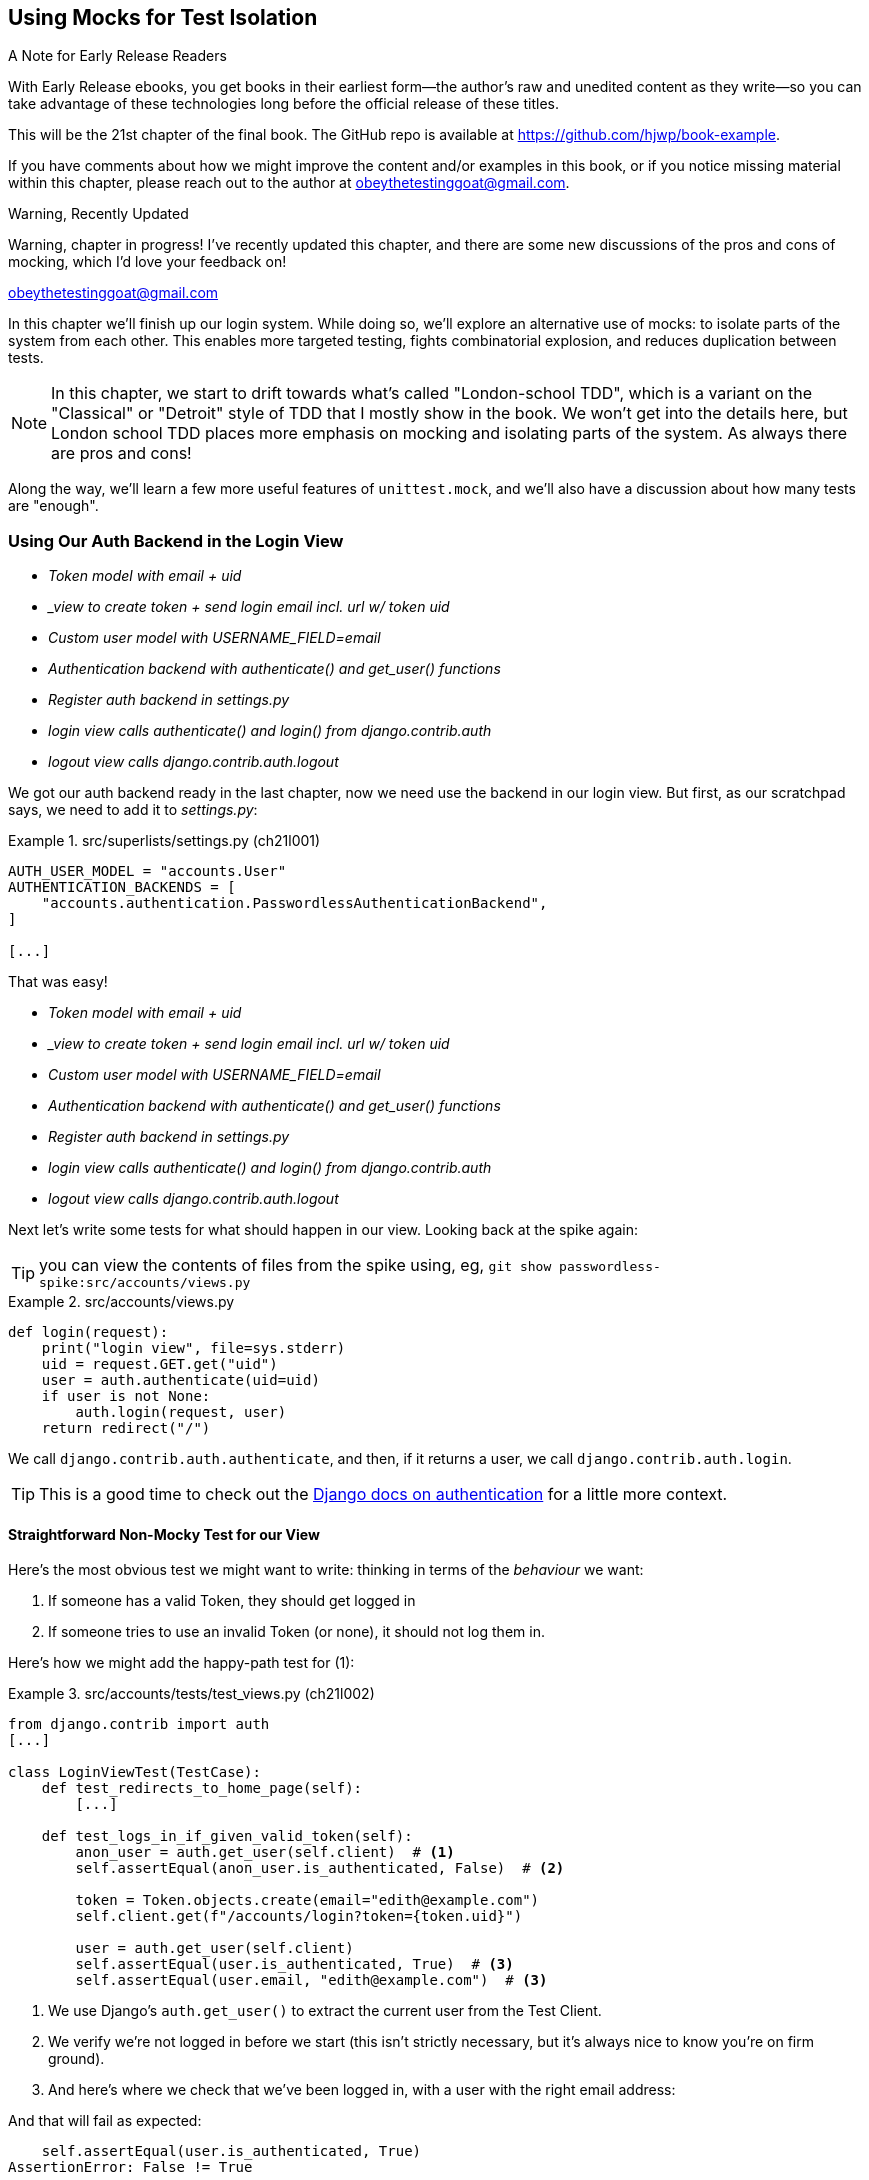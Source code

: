 [[chapter_21_mocking_2]]
== Using Mocks for Test Isolation

.A Note for Early Release Readers
****
With Early Release ebooks, you get books in their earliest form—the author's raw and unedited content as they write—so you can take advantage of these technologies long before the official release of these titles.

This will be the 21st chapter of the final book. The GitHub repo is available at https://github.com/hjwp/book-example.

If you have comments about how we might improve the content and/or examples in this book, or if you notice missing material within this chapter, please reach out to the author at obeythetestinggoat@gmail.com.
****

.Warning, Recently Updated
*******************************************************************************
Warning, chapter in progress!
I've recently updated this chapter, and there are some new discussions
of the pros and cons of mocking, which I'd love your feedback on!

obeythetestinggoat@gmail.com

*******************************************************************************

In this chapter we'll finish up our login system.
While doing so, we'll explore an alternative use of mocks:
to isolate parts of the system from each other. This
enables more targeted testing, fights combinatorial explosion,
and reduces duplication between tests.


NOTE: In this chapter, we start to drift towards what's called "London-school TDD",
    which is a variant on the "Classical" or "Detroit" style of TDD
    that I mostly show in the book.
    We won't get into the details here,
    but London school TDD places more emphasis on mocking and isolating parts of the system.
    As always there are pros and cons!
// TODO: link to blogpost version. Check out <<appendix_purist_unit_tests>> for a longer exploration of the London-style approach.


Along the way, we'll learn a few more useful features of `unittest.mock`,
and we'll also have a discussion about how many tests are "enough".



=== Using Our Auth Backend in the Login View

[role="scratchpad"]
*****
* _[strikethrough line-through]#Token model with email + uid#_
* _[strikethrough line-through]#_view to create token + send login email incl. url w/ token uid#_
* _[strikethrough line-through]#Custom user model with USERNAME_FIELD=email#_
* _[strikethrough line-through]#Authentication backend with authenticate() and get_user() functions#_
* _Register auth backend in settings.py_
* _login view calls authenticate() and login() from django.contrib.auth_
* _logout view calls django.contrib.auth.logout_
*****

We got our auth backend ready in the last chapter,
now we need use the backend in our login view.
But first, as our scratchpad says, we need to add it to _settings.py_:


[role="sourcecode"]
.src/superlists/settings.py (ch21l001)
====
[source,python]
----
AUTH_USER_MODEL = "accounts.User"
AUTHENTICATION_BACKENDS = [
    "accounts.authentication.PasswordlessAuthenticationBackend",
]

[...]
----
====

That was easy!

[role="scratchpad"]
*****
* _[strikethrough line-through]#Token model with email + uid#_
* _[strikethrough line-through]#_view to create token + send login email incl. url w/ token uid#_
* _[strikethrough line-through]#Custom user model with USERNAME_FIELD=email#_
* _[strikethrough line-through]#Authentication backend with authenticate() and get_user() functions#_
* _[strikethrough line-through]#Register auth backend in settings.py#_
* _login view calls authenticate() and login() from django.contrib.auth_
* _logout view calls django.contrib.auth.logout_
*****

Next let's write some tests for what should happen in our view.
Looking back at the spike again:

TIP: you can view the contents of files from the spike
    using, eg, `git show passwordless-spike:src/accounts/views.py`


[role="sourcecode skipme"]
.src/accounts/views.py
====
[source,python]
----
def login(request):
    print("login view", file=sys.stderr)
    uid = request.GET.get("uid")
    user = auth.authenticate(uid=uid)
    if user is not None:
        auth.login(request, user)
    return redirect("/")
----
====

We call `django.contrib.auth.authenticate`, and then,
if it returns a user, we call `django.contrib.auth.login`.

TIP: This is a good time to check out the
    https://docs.djangoproject.com/en/5.2/topics/auth/default/#how-to-log-a-user-in[Django docs on authentication]
    for a little more context.
    ((("Django framework", "documentation")))


==== Straightforward Non-Mocky Test for our View

Here's the most obvious test we might want to write:
thinking in terms of the _behaviour_ we want:

1. If someone has a valid Token, they should get logged in
2. If someone tries to use an invalid Token (or none), it should not log them in.


Here's how we might add the happy-path test for (1):

[role="sourcecode"]
.src/accounts/tests/test_views.py (ch21l002)
====
[source,python]
----
from django.contrib import auth
[...]

class LoginViewTest(TestCase):
    def test_redirects_to_home_page(self):
        [...]

    def test_logs_in_if_given_valid_token(self):
        anon_user = auth.get_user(self.client)  # <1>
        self.assertEqual(anon_user.is_authenticated, False)  # <2>

        token = Token.objects.create(email="edith@example.com")
        self.client.get(f"/accounts/login?token={token.uid}")

        user = auth.get_user(self.client)
        self.assertEqual(user.is_authenticated, True)  # <3>
        self.assertEqual(user.email, "edith@example.com")  # <3>
----
====

<1> We use Django's `auth.get_user()` to extract the current user from the Test Client.

<2> We verify we're not logged in before we start
    (this isn't strictly necessary, but it's always nice to know you're on firm ground).

<3> And here's where we check that we've been logged in,
    with a user with the right email address:


And that will fail as expected:

----
    self.assertEqual(user.is_authenticated, True)
AssertionError: False != True
----

We can get it to pass by "cheating", like this:


[role="sourcecode"]
.src/accounts/views.py (ch21l003)
====
[source,python]
----
from django.contrib import auth, messages
[...]
from accounts.models import Token, User


def send_login_email(request):
    [...]


def login(request):
    user = User.objects.create(email="edith@example.com")
    auth.login(request, user)
    return redirect("/")
----
====

...

----
OK
----

Which forces us to write another test:



[role="sourcecode"]
.src/accounts/tests/test_views.py (ch21l004)
====
[source,python]
----
def test_shows_login_error_if_token_invalid(self):
    response = self.client.get("/accounts/login?token=invalid-token", follow=True)
    user = auth.get_user(self.client)
    self.assertEqual(user.is_authenticated, False)
    message = list(response.context["messages"])[0]
    self.assertEqual(
        message.message,
        "Invalid login link, please request a new one",
    )
    self.assertEqual(message.tags, "error")
----
====

And now we get that passing using the most straightforward implementation...


[role="sourcecode"]
.src/accounts/views.py (ch21l005)
====
[source,python]
----
def login(request):
    if Token.objects.filter(uid=request.GET["token"]).exists():  # <1>
        user = User.objects.create(email="edith@example.com")  # <2> <3>
        auth.login(request, user)
    else:
        messages.error(request, "Invalid login link, please request a new one")  # <4>
    return redirect("/")
----
====

<1> Oh wait, we forgot about our authentication backend
    and just did the query directly from the Token model?
    Well that's arguably more straightforward,
    but how do we force ourselves to write the code the way we want it to,
    ie using the Django's auth API?

<2> Oh dear and the email address is still hardcoded.
    We might have to think about writing an extra test to force ourselves to fix that.


<3> Oh--also, we're hardcoding the creation of a user every time,
    but actually, we want to have the get-or-create logic
    that we implemented in our backend

<4> This bit is OK at least!

Is this starting to feel a bit familiar?
We've already written all the tests for the various permutations of our authentication logic,
and we're considering writing equivalent tests at the views layer.


=== Combinatorial Explosion

Let's recap the tests we might want to write at each layer in our application in table 21-1:
((("combinatorial explosion")))

.What We Want to Test in Each Layer
|=======
|Views Layer| Authentication Backend | Models Layer

a| * Valid Token means user is logged in
  * Invalid Token means user is not logged in

a| * Returns correct existing user for a valid token
  * Creates a new user for a new email address
  * Returns None for an invalid token

a| * Token associates email and uid
  * User can be retrieved from token UID
|=======

We already have 3 tests in the models layer, and 5 in the authentication layer.
We started off writing the tests in the views layer,
where, _conceptually_, we only really want two test cases,
and we're finding ourselves wondering if we need to write
a whole bunch of tests that essentially duplicate the authentication layer tests.

This is an example of the _combinatorial explosion_ problem.


==== The Car Factory Example

Imagine we're testing a car factory, where:

* First we choose the car type: normal, station-wagon, or convertible
* Then we choose the engine type: petrol, diesel, or electric
* And then we choose the colour: red, white, or hot pink.

How many tests do we need?  Well, the upper bound to test every possible combination
is 3 x 3 x 3 = 27 tests.  That's a lot!

[role="skipme"]
[source,python]
----
def build_car(car_type, engine_type, colour):
    engine = _create_engine(engine_type)
    naked_car = _assemble_car(engine, car_type)
    finished_car = _paint_car(naked_car, colour)
    return finished_car
----

How many tests do we _actually_ need to write?
Well, it depends on how we're testing, how the different parts of the factory are integrated,
and what we know about the system.

Do we need to test every single colour? Maybe!
Or, maybe, if we're happy that we can do 2 different colours, then we're happy we can do any number,
whether it's 2, 3, or hundreds.  Perhaps we need 2 tests, perhaps 3.

OK, but do we need to test that painting woks for all the different engine types?
Well, the painting process is probably independent of engine type:
if we can paint a diesel in red, we can paint it in pink or white too.

But, perhaps it _is_ affected by the car type:
painting a convertible with a fabric roof
might be a very different technological process to painting a hard-bodied car.

So we'd probably want to test that painting _in general_ works for each car type (3 tests)
but we don't need to test that painting works for every engine type.

What we're analysing here is the level of "coupling" between the different parts of the system.
Painting is tightly coupled to car type, but not to engine type.
Painting "needs to know" about car types, but it does not "need to know" about engine types.


TIP: The more tightly coupled two parts of the system are,
    the more tests you'll need to write to cover all the combinations of their behaviour.

Another way of thinking about it is, what level are we writing tests at?
You can choose to write low-level tests that cover only one part of the assembly process,
or higher-level ones that test several steps together, or perhaps all of them end-to-end.
See <<car-factory-illustration>>.

[[car-factory-illustration]]
.Analysing how many tests are needed at different levels
image::images/car-factory-illustration.png["An illustration of the car factory, with boxes for each step in the process (build engine, assemble, paint), and descriptions of testing each step separately vs testing them in combination."]
// CSANAD: just a tiny thing: in the diagram, below the "Paint" box, there is
// an apostrophe missing in "engine type doesn't matter".

// SEBASTIAN: How about splitting this big image into several smaller ones? At the first encounter, I skipped it only to discover I need to jump up and down to have visualizations of paragraphs below.
//      Not a showstopper, tho.

Analysing things in these terms,
we think about the inputs and outputs that apply to each type of test,
as well as which attributes of the inputs matter, and which don't.

Testing the first stage of the process, building the engine,
is straightforward.  The "engine type" input has three possible values
as inputs, so we need three tests of the output, which is the engine.
If we're testing at the end-to-end level, no matter how many tests we have in total,
we know we'll need at least 3 of to be the tests
that check we can produce a car with a working engine of each type.

Testing the painting needs a bit more thought.
If we test at the low level, the inputs are a naked car, and a paint colour.
There are theoretically 9 types of naked car, do we need to test all of them?
No, the engine type doesn't matter; we only need to test 1 of each body type.
Does that mean 3 x 3 = 9 tests?  No.  The colour and body type are independent.
We can just test that all 3 colours work, and that all three body types work,
so that's 6 tests.

What about at the end-to-end level?
It depends if we're being rigorous about "black box" testing,
where we're not supposed to know anything about how the production process works.
In that case maybe we do need 27 tests.
But if we allow that we know about the internals,
then we can apply similar reasoning to what we used at the lower level.
However many tests we end up with,
we need 3 of them to be checking on each colour,
and 3 that check that each body type can be painted.

Let's see if we can apply this sort of analysis to our authentication system.


=== Using Mocks to Test Parts of Our System in Isolation

To recap, so far we have some minimal tests at the models layer,
and we have comprehensive tests of our authentication backend,
and we're now wondering how many tests we need at the views layer.


Here's the current state of our view:

[role="sourcecode currentcontents"]
.src/accounts/views.py
====
[source,python]
----
def login(request):
    if Token.objects.filter(uid=request.GET["token"]).exists():
        user = User.objects.create(email="edith@example.com")
        auth.login(request, user)
    else:
        messages.error(request, "Invalid login link, please request a new one")
    return redirect("/")
----
====

We know we want to transform it to something like this:


[role="sourcecode skipme"]
.src/accounts/views.py
====
[source,python]
----
def login(request):
    if user := auth.authenticate(uid=request.GET.get("token"))  # <1>
        auth.login(request, user)  # <2>
    else:
        messages.error(request, "Invalid login link, please request a new one")  # <3>

    return redirect("/")
----
====

<1> We want to refactor our logic to use the `authenticate()` function
    from our backend.  Really place for a walrus (`:=`) too!.
<2> We have the "happy path" branch where the user gets logged in.
<3> We have the "unhappy" path where the user gets an error message instead.

But currently our tests are letting us "get away" with
the wrong implementation.

Here are three possible options for getting ourselves to the right state:

1. Add more tests for all possible combinations at the views level
  (token exists but no user, token exists for existing user, invalid token,
  etc) until we end up duplicating all the logic in the auth backend in our view,
  and then feel justified in refactoring across to just calling the auth backend.

2. Stick with our current two tests, and decide it's OK to refactor already.

3. Test the view in isolation, using mocks to verify that we call the auth backend.


Each option has pros and cons!  If I was going for option (1),
essentially going all in on test coverage at the views layer,
I'd probably think about deleting all the tests at the auth layer afterwards.

If you were to ask me what my personal preference or instinctive choice would be,
I'd say at this point it might be to go with (2),
and say with one happy path and one unhappy path test,
we're OK to refactor and switch across already.

But since this chapter is about mocks, let's investigate option (3) instead.
Besides, it'll be an excuse to do fun things with them,
like playing with `.return_value`.

((("mocks", "reducing duplication with", id="Mreduce19")))
((("duplication, eliminating", id="dupel19")))
So far we've used mocks to test external dependencies,
like Django's mail-sending function.
The main reason to use a mock we've discussed thus far is to isolate ourselves from external side effects,
in this case, to avoid sending out actual emails during our tests.

In this section we'll look at a different possible use case for mocks,
which is testing parts of our _own_ code in isolation from each other,
as a way of reducing duplication and avoiding combinatorial explosion in our tests.


==== Mocks Can Also Let You Test the Implementation, When It Matters


On top of that, the fact that we're using the Django `auth.authenticate` function
rather than calling our own code directly is relevant.
Django has already introduced an abstraction,
to decouple the specifics of authentication backends
from the views that use them.
This makes it easier for us to add further backends in future.

So in this case
(in contrast to the example in  <<mocks-tightly-coupled-sidebar>>)
the implementation _does_ matter,
because we've decided to use a particular, specific interface to implement our authentication system,
which is something we might want to document and verify in our tests,
and mocks are one way to enable that.

// SEBASTIAN: I am missing one crucial sentence here - that this Django-provided abstraction IS STABLE, so it's safe to mock it.
//      This is part of a public Django API, meaning it's not going anywhere soon or without breaking backwards-compatibility. That would of course be not welcomed by Django users :)


=== Starting Again, Test-Driving our Implementation With Mocks

Let's see how things would look if we had decided to test-drive our implementation with mocks in the first place.
We'll start by reverting all the authentication stuff,
both from our test and from our view.

Let's disable the test first (we can re-enable them later to sense-check things):
// CSANAD: I would add this disables the test because now its name does not
// start with the word "test".

[role="sourcecode small-code"]
.src/accounts/tests/test_views.py (ch21l006)
====
[source,python]
----
class LoginViewTest(TestCase):
    def test_redirects_to_home_page(self):  <1>
        [...]
    def DONT_test_logs_in_if_given_valid_token(self):  <2>
        [...]
    def DONT_test_shows_login_error_if_token_invalid(self):  <2>
        [...]
----
====

<1> We can leave the test for the redirect, since that doesn't involve the auth framework.
<2> We change the test name so they no longer start with `test_`,
    using a highly noticeable set of capital letters
    so we don't forget to come back and re-enable them later.
    I call this "dontifying" tests :)  


Now let's revert the view, and replace our hacky code with some TODOs:

[role="sourcecode"]
.src/accounts/views.py (ch21l007)
====
[source,python]
----
# from django.contrib import auth, messages  # <1>
from django.contrib import messages
[...]


def login(request):
    # TODO: call authenticate(),  # <2>
    # then auth.login() with the user if we get one,
    # or messages.error() if we get None.
    return redirect("/")
----
====

<1> In order to demonstrate a common error message shortly,
    I'm also reverting our import of the `contrib.auth` module.

<2> And here's where we delete our first implementation
    and replace it with some TODOs.


Let's check all our tests pass:


[subs="specialcharacters,macros"]
----
$ pass:quotes[*python src/manage.py test accounts*]
[...]
Ran 15 tests in 0.021s

OK
----


Now let's start again with mock-based tests.
First we can write a test that checks we call `authenticate()` correctly:

[role="sourcecode small-code"]
.src/accounts/tests/test_views.py (ch21l008)
====
[source,python]
----
class LoginViewTest(TestCase):
    [...]

    @mock.patch("accounts.views.auth")  # <1>
    def test_calls_authenticate_with_uid_from_get_request(self, mock_auth):  # <2>
        self.client.get("/accounts/login?token=abcd123")
        self.assertEqual(
            mock_auth.authenticate.call_args,  # <3>
            mock.call(uid="abcd123"),  # <4>
        )
----
====

<1> We expect to be using the `django.contrib.auth` module in _views.py_,
    and we mock it out here.  Note that this time, we're not mocking out
    a function, we're mocking out a whole module, and thus implicitly
    mocking out all the functions (and any other objects) that module contains.

<2> As usual, the mocked object is injected into our test method.

<3> This time, we've mocked out a module rather than a function.
    So we examine the `call_args` not of the `mock_auth` module,
    but of the `mock_auth.authenticate` function.
    Because all the attributes of a mock are more mocks, that's a mock too.
    You can start to see why `Mock` objects are so convenient,
    compared to trying to build your own.

<4> Now, instead of "unpacking" the call args, we use the `call` function
    for a neater way of saying what it should have been called with--that is,
    the token from the GET request.
    (See <<mock-call-args-sidebar>>.)


[role="less_space pagebreak-before"]
[[mock-call-args-sidebar]]
.On Mock `call_args`
*******************************************************************************

((("call_args property")))
The `.call_args` property on a mock represents the positional and keyword arguments
that the mock was called with.
It's a special "call" object type,
which is essentially a tuple of `(positional_args, keyword_args)`.
`positional_args` is itself a tuple,
consisting of the set of positional arguments.
`keyword_args` is a dictionary.

[role="small-code skipme"]
[source,python]
----
>>> from unittest.mock import Mock, call
>>> m = Mock()
>>> m(42, 43, 'positional arg 3', key='val', thing=666)
<Mock name='mock()' id='139909729163528'>

>>> m.call_args
call(42, 43, 'positional arg 3', key='val', thing=666)

>>> m.call_args == ((42, 43, 'positional arg 3'), {'key': 'val', 'thing': 666})
True
>>> m.call_args == call(42, 43, 'positional arg 3', key='val', thing=666)
True
----

So in our test,  we could have done this instead:

[role="sourcecode skipme"]
.src/accounts/tests/test_views.py
====
[source,python]
----
    self.assertEqual(
        mock_auth.authenticate.call_args,
        ((,), {'uid': 'abcd123'})
    )
    # or this
    args, kwargs = mock_auth.authenticate.call_args
    self.assertEqual(args, (,))
    self.assertEqual(kwargs, {'uid': 'abcd123'})
----
====

But you can see how using the `call` helper is nicer.

See also <<avoid-assert-called-with-sidebar>>,
for some discussion of `call_args` vs the magic `assert_called_with` methods

*******************************************************************************


What happens when we run the test?   The first error is this:

[subs="specialcharacters,macros"]
----
$ pass:quotes[*python src/manage.py test accounts*]
[...]
AttributeError: <module 'accounts.views' from
'...goat-book/src/accounts/views.py'> does not have the attribute 'auth'
----

TIP: `module foo does not have the attribute bar`
    is a common first failure in a test that uses mocks.
    It's telling you that you're trying to mock out something
    that doesn't yet exist (or isn't yet imported)
    in the target module.


Once we re-import `django.contrib.auth`, the error changes:


[role="sourcecode"]
.src/accounts/views.py (ch21l009)
====
[source,python]
----
from django.contrib import auth, messages
[...]
----
====

Now we get:


[subs="specialcharacters,macros"]
----
FAIL: test_calls_authenticate_with_uid_from_get_request [...]
[...]
AssertionError: None != call(uid='abcd123')
----

It's telling us that the view doesn't call the `auth.authenticate` function at all.
Let's fix that, but get it deliberately wrong, just to see:


[role="sourcecode"]
.src/accounts/views.py (ch21l010)
====
[source,python]
----
def login(request):
    # TODO: call authenticate(),
    auth.authenticate("bang!")
    # then auth.login() with the user if we get one,
    # or messages.error() if we get None.
    return redirect("/")
----
====


Bang indeed!

[subs="specialcharacters,macros"]
----
$ pass:quotes[*python src/manage.py test accounts*]
[...]
AssertionError: call('bang!') != call(uid='abcd123')
[...]
FAILED (failures=1)
----

Let's give `authenticate` the arguments it expects then:


[role="sourcecode"]
.src/accounts/views.py (ch21l011)
====
[source,python]
----
def login(request):
    # TODO: call authenticate(),
    auth.authenticate(uid=request.GET["token"])
    # then auth.login() with the user if we get one,
    # or messages.error() if we get None.
    return redirect("/")
----
====

That gets us to passing tests:


[subs="specialcharacters,macros"]
----
$ pass:quotes[*python src/manage.py test accounts*]
Ran 16 tests in 0.023s

OK
----

==== Using mock.return_value

((("mocks", "mock.return_value")))
Next we want to check that if the authenticate function returns a user,
we pass that into `auth.login`.  Let's see how that test looks:


[role="sourcecode"]
.src/accounts/tests/test_views.py (ch21l012)
====
[source,python]
----
@mock.patch("accounts.views.auth")  # <1>
def test_calls_auth_login_with_user_if_there_is_one(self, mock_auth):
    response = self.client.get("/accounts/login?token=abcd123")
    self.assertEqual(
        mock_auth.login.call_args,  # <2>
        mock.call(
            response.wsgi_request,  # <3>
            mock_auth.authenticate.return_value,  # <4>
        ),
    )
----
====

<1> We mock the `contrib.auth` module again.

<2> This time we examine the call args for the `auth.login` function.

<3> We check that it's called with the request object that the view sees...

<4> ...and we check that the second argument was
    "whatever the `authenticate()` function returned".
    Because `authenticate()` is also mocked out,
    we can use its special `.return_value` attribute.
    we know that, in real life, that will be a User object.
    But in this test, it's all mocks.
    Can you see what I mean about mocky tests being hard to understand sometimes?

When you call a mock, you get another mock.
But you can also get a copy of that returned mock from the original mock that you called.
Boy, it sure is hard to explain this stuff without saying "mock" a lot!
Another little console illustration might help here:

[role="skipme"]
[source,python]
----
>>> m = Mock()
>>> thing = m()
>>> thing
<Mock name='mock()' id='140652722034952'>
>>> m.return_value
<Mock name='mock()' id='140652722034952'>
>>> thing == m.return_value
True
----


[[avoid-assert-called-with-sidebar]]
.Avoid Mock's Magic assert_called... Methods?
*******************************************************************************

If you've used `unittest.mock` before, you may have come across its special
`assert_called...`
https://docs.python.org/3/library/unittest.mock.html#unittest.mock.Mock.assert_called[methods],
and you may be wondering why I didn't use them.

For example, instead of doing:

[role="skipme"]
[source,python]
----
self.assertEqual(a_mock.call_args, call(foo, bar))
----

You can just do:

[role="skipme"]
[source,python]
----
a_mock.assert_called_with(foo, bar)
----

And the _mock_ library will raise an `AssertionError` for you if there is a
mismatch.

Why not use that?  For me, the problem with these magic methods is that
it's too easy to make a silly typo and end up with a test that always passes:

// SEBASTIAN: actually, this may no longer be valid.
// Since Python 3.5 there is a kwarg to Mock `unsafe` and by default it is true, which makes it fail when we make a typo in the called method.
// also using type hints reduces a chance of making a typo, if only in the test we know the object is Mock.

[role="skipme"]
[source,python]
----
a_mock.asssert_called_with(foo, bar)  # will always pass
----

Unless you get the magic method name exactly right,
then you will just get a "normal" mock method,
which just silently return another mock,
and you may not realise that you've written a test that tests nothing at all.

That's why I prefer to always have an explicit `unittest` method in there.

*******************************************************************************


In any case, what do we get from running the test?

[subs="specialcharacters,macros"]
----
$ pass:quotes[*python src/manage.py test accounts*]
[...]
AssertionError: None != call(<WSGIRequest: GET '/accounts/login?t[...]
----

Sure enough, it's telling us that we're not calling `auth.login()` at all yet.
Let's try doing that.  Deliberately wrong as usual first!


[role="sourcecode"]
.src/accounts/views.py (ch21l013)
====
[source,python]
----
def login(request):
    # TODO: call authenticate(),
    auth.authenticate(uid=request.GET["token"])
    # then auth.login() with the user if we get one,
    auth.login("ack!")
    # or messages.error() if we get None.
    return redirect("/")
----
====

Ack indeed!

[subs="specialcharacters,macros"]
----
$ pass:quotes[*python src/manage.py test accounts*]
[...]

ERROR: test_redirects_to_home_page
[...]
TypeError: login() missing 1 required positional argument: 'user'

FAIL: test_calls_auth_login_with_user_if_there_is_one [...]
[...]
AssertionError: call('ack!') != call(<WSGIRequest: GET
'/accounts/login?token=[...]
[...]

Ran 17 tests in 0.026s

FAILED (failures=1, errors=1)
----

That's one expected failure from our mocky test,
and one (more) unexpected one from the nonmocky one.

Let's see if we can fix them:

[role="sourcecode"]
.src/accounts/views.py (ch21l014)
====
[source,python]
----
def login(request):
    # TODO: call authenticate(),
    user = auth.authenticate(uid=request.GET["token"])
    # then auth.login() with the user if we get one,
    auth.login(request, user)
    # or messages.error() if we get None.
    return redirect("/")
----
====


Well, that does fix our mocky test, but not the other one;
it now has a slightly different complaint:

[subs="specialcharacters,macros"]
----
ERROR: test_redirects_to_home_page
(accounts.tests.test_views.LoginViewTest.test_redirects_to_home_page)
[...]
  File "...goat-book/src/accounts/views.py", line 33, in login
    auth.login(request, user)
[...]
AttributeError: 'AnonymousUser' object has no attribute '_meta'
----

It's because we're still calling `auth.login` indiscriminately on any kind of user,
and that's causing problems back in our original test for the redirect,
which _isn't_ currently mocking out `auth.login`.



We can get back to passing like this:


[role="sourcecode"]
.src/accounts/views.py (ch21l015)
====
[source,python]
----
def login(request):
    # TODO: call authenticate(),
    if user := auth.authenticate(uid=request.GET["token"]):
        # then auth.login() with the user if we get one,
        auth.login(request, user)
----
====


This gets our unit test passing:

[subs="specialcharacters,quotes"]
----
$ *python src/manage.py test accounts*
[...]

OK
----


==== Using .return_value during test setup

I'm a little nervous that we've introduced an `if` without an _explicit_ test for it.
Testing the unhappy path will reassure me.
We can use our existing test for the error case to crib from.

We want to be able to set up our mocks to say:
`auth.authenticate()` should return `None`.
We can do that by _setting_ the `.return_value` on the mock:


[role="sourcecode"]
.src/accounts/tests/test_views.py (ch21l016)
====
[source,python]
----
    @mock.patch("accounts.views.auth")
    def test_adds_error_message_if_auth_user_is_None(self, mock_auth):
        mock_auth.authenticate.return_value = None  # <1>

        response = self.client.get("/accounts/login?token=abcd123", follow=True)

        message = list(response.context["messages"])[0]
        self.assertEqual(  # <2>
            message.message,
            "Invalid login link, please request a new one",
        )
        self.assertEqual(message.tags, "error")
----
====

<1> We use `.return_value` on our mock once again,
    but this time, we _assign_ to it, before it's used,
    (in the setup part of the test, aka the "arrange" or "given" phase).
    rather than reading from it (in the assert/when part)
    as we did earlier.

<2> Our asserts are copied across from
    `DONT_test_shows_login_error_if_token_invalid()`


That gives us this somewhat cryptic, but expected failure:

----
ERROR: test_adds_error_message_if_auth_user_is_None [...]
[...]
    message = list(response.context["messages"])[0]
              ~~~~~~~~~~~~~~~~~~~~~~~~~~~~~~~~~~^^^
IndexError: list index out of range
----

Essentially that's saying there _are_ no messages in our response.


We can get it passing like this, starting with a deliberate mistake as always:

[role="sourcecode"]
.src/accounts/views.py (ch21l017)
====
[source,python]
----
def login(request):
    # TODO: call authenticate(),
    if user := auth.authenticate(uid=request.GET["token"]):
        # then auth.login() with the user if we get one,
        auth.login(request, user)
    else:
        # or messages.error() if we get None.
        messages.error(request, "boo")
    return redirect("/")
----
====

Which gives us

----
AssertionError: 'boo' != 'Invalid login link, please request a new one'
----

And so:


[role="sourcecode"]
.src/accounts/views.py (ch21l018)
====
[source,python]
----
def login(request):
    # TODO: call authenticate(),
    if user := auth.authenticate(uid=request.GET["token"]):
        # then auth.login() with the user if we get one,
        auth.login(request, user)
    else:
        # or messages.error() if we get None.
        messages.error(request, "Invalid login link, please request a new one")
    return redirect("/")
----
====

Now our tests pass:

[subs="specialcharacters,quotes"]
----
$ *python src/manage.py test accounts*
[...]

Ran 18 tests in 0.025s

OK
----


And we can do a final refactor to remove those comments:



[role="sourcecode"]
.src/accounts/views.py (ch21l019)
====
[source,python]
----
from accounts.models import Token  # <1>
[...]


def login(request):  # <2>
    if user := auth.authenticate(uid=request.GET["token"]):
        auth.login(request, user)
    else:
        messages.error(request, "Invalid login link, please request a new one")
    return redirect("/")
----
====

<1> We no longer need to explicitly import the User model
<2> And our view is down to just 5 lines.

Lovely!  What's next?
((("", startref="Mreduce19")))((("", startref="dupel19")))


==== UnDONTifying

Remember we still have the DONTified, nonmocky tests?
Let's re-enable now to sense-check that our mocky tests have driven
us to the right place:


[role="sourcecode"]
.src/accounts/tests/test_views.py (ch21l020)
====
[source,diff]
----
@@ -63,7 +63,7 @@ class LoginViewTest(TestCase):
         response = self.client.get("/accounts/login?token=abcd123")
         self.assertRedirects(response, "/")

-    def DONT_test_logs_in_if_given_valid_token(self):
+    def test_logs_in_if_given_valid_token(self):
         anon_user = auth.get_user(self.client)
         self.assertEqual(anon_user.is_authenticated, False)

@@ -74,7 +74,7 @@ class LoginViewTest(TestCase):
         self.assertEqual(user.is_authenticated, True)
         self.assertEqual(user.email, "edith@example.com")

-    def DONT_test_shows_login_error_if_token_invalid(self):
+    def test_shows_login_error_if_token_invalid(self):
         response = self.client.get("/accounts/login?token=invalid-token", follow=True)
----
====


Sure enough they both pass:


[subs="specialcharacters,quotes"]
----
$ *python src/manage.py test accounts*
[...]
Ran 20 tests in 0.025s

OK
----


=== Deciding Which Tests To Keep


We now definitely have duplicate tests:


[role="sourcecode skipme"]
.src/accounts/tests/test_views.py
====
[source,python]
----
class LoginViewTest(TestCase):
    def test_redirects_to_home_page(self):
        [...]

    def test_logs_in_if_given_valid_token(self):
        [...]

    def test_shows_login_error_if_token_invalid(self):
        [...]

    @mock.patch("accounts.views.auth")
    def test_calls_authenticate_with_uid_from_get_request(self, mock_auth):
        [...]

    @mock.patch("accounts.views.auth")
    def test_calls_auth_login_with_user_if_there_is_one(self, mock_auth):
        [...]

    @mock.patch("accounts.views.auth")
    def test_adds_error_message_if_auth_user_is_None(self, mock_auth):
        [...]
----
====

The redirect test could stay the same whether we're using mocks or not.
We then have two non-mocky tests for the happy and unhappy paths,
and three mocky tests:

* One checks that we are integrated with our auth backend correctly
* One checks that we call the built-in `auth.login` function correctly,
  which tests the happy path.
* And one that checks we set an error message in the unhappy path.

I think there are lots of ways to justify different choices here,
but my instinct tends to be to avoid using mocks if you can.
So, I propose we delete the two mocky tests for the happy and unhappy paths,
since they are reasonably covered by the non-mocky ones,
but I think we can justify keeping the first mocky test,
because it adds value by checking that we're doing our authentication
the "right" way, ie by calling into Django's `auth.authenticate()` function
(instead of, eg, instantiating and calling our auth backend ourselves,
or even just implementing authentication inline in the view).

// DAVID: Another approach for all this would be to swap in stub authentication
// backends using Django's override_settings helper. Might be worth mentioning.

TIP: "Test behaviour, not implementation" is a GREAT rule of thumb for tests.
    But sometimes, the fact that you're using one implementation rather than another
    really is important.  In these cases, a mocky test can be useful.


So let's delete our last two mocky tests.
I'm also going to rename the remaining one to make our intention clear,
we want to check we are using the Django auth library:


[role="sourcecode"]
.src/accounts/tests/test_views.py (ch21l021)
====
[source,python]
----
    @mock.patch("accounts.views.auth")
    def test_calls_django_auth_authenticate(self, mock_auth):
        [...]
----
====
// CSANAD: I think the `diff` style snippets are better for renaming things.

And we're down to 17 tests:

[subs="specialcharacters,quotes"]
----
$ *python src/manage.py test accounts*
[...]
Ran 18 tests in 0.015s

OK
----


=== The Moment of Truth:  Will the FT Pass?

((("mocks", "functional test for")))
((("functional tests (FTs)", "for mocks", secondary-sortas="mocks")))
We're just about ready to try our functional test!

Let's just make sure our base template shows a different nav bar for logged-in
and non–logged-in users (which our FT relies on):

// DAVID: I originally misunderstood that this code snippet was meant to be
// copy-pasted in. Suggest being more explicit.

[role="sourcecode small-code"]
.src/lists/templates/base.html (ch21l022)
====
[source,html]
----
<nav class="navbar">
  <div class="container-fluid">
    <a class="navbar-brand" href="/">Superlists</a>
    {% if user.email %}
      <span class="navbar-text">Logged in as {{ user.email }}</span>
      <form method="POST" action="TODO">
        {% csrf_token %}
        <button id="id_logout" class="btn btn-outline-secondary" type="submit">Log out</button>
      </form>
    {% else %}
      <form method="POST" action="{% url 'send_login_email' %}">
        <div class="input-group">
          <label class="navbar-text me-2" for="id_email_input">
            Enter your email to log in
          </label>
          <input
            id="id_email_input"
            name="email"
            class="form-control"
            placeholder="your@email.com"
          />
          {% csrf_token %}
        </div>
      </form>
    {% endif %}
  </div>
</nav>
----
====


OK there's a TODO in there about the log out button,
we'll get to that, but how does our FT look now?


[subs="specialcharacters,macros"]
----
$ pass:quotes[*python src/manage.py test functional_tests.test_login*]
[...]
.
 ---------------------------------------------------------------------
Ran 1 test in 3.282s

OK
----



=== It Works in Theory!  Does It Work in Practice?


((("mocks", "practical application of")))
Wow! Can you believe it?  I scarcely can!
Time for a manual look around with `runserver`:


[role="skipme"]
[subs="specialcharacters,macros"]
----
$ pass:quotes[*python src/manage.py runserver*]
[...]
Internal Server Error: /accounts/send_login_email
Traceback (most recent call last):
  File "...goat-book/accounts/views.py", line 20, in send_login_email

ConnectionRefusedError: [Errno 111] Connection refused
----
// CSANAD: I have an unapplied migration for `accounts`. The last time we ran
// `migrate` was in the 19th chapter, on the passwordless-spike branch.
// Maybe we should add to the very end of the 19th chapter that once the reader
// has the Token model with the passing tests, they should run `migrate`? And a
// commit. A migration did not run flawlessly at this point, due to the table
// `accounts_token` already exists. I'm not sure if this error would have shown
// up at the end of the 19th chapter. TODO check.
// Also, although the error does say the error occurs on `/accounts/send_login_email`
// maybe it would seem for some readers as if we are expecting this error right
// after starting the server.


==== Using Our New Environment Variable, and Saving It to .env

You'll probably get an error, like I did, when you try to run things manually.
It's because of two things:

* Firstly, we need to re-add the email configuration to _settings.py_.

// DAVID: Shouldn't we write a failing test first? If not, why not?

[role="sourcecode"]
.src/superlists/settings.py (ch21l023)
====
[source,python]
----
EMAIL_HOST = "smtp.gmail.com"
EMAIL_HOST_USER = "obeythetestinggoat@gmail.com"
EMAIL_HOST_PASSWORD = os.environ.get("EMAIL_PASSWORD")
EMAIL_PORT = 587
EMAIL_USE_TLS = True
----
====

* Secondly, we (probably) need to re-set the `EMAIL_PASSWORD` in our shell.

[subs="specialcharacters,quotes"]
----
$ *export EMAIL_PASSWORD="yoursekritpasswordhere"*
----

.Using a Local .env File for Development
*******************************************************************************

Until now we've not needed to "save" any of our local environment variables,
because the command-line ones are easy to remember and type,
and we've made sure all the other ones that affect config settings have sensible defaults for dev.
But there's just no way to get a working login system without this one!

Rather than having to go look up this password every time you start a new shell,
it's quite common to save these sorts of settings into a local file
in your project folder named `.env`.
It's a convention which makes it a hidden file, on Unix-like systems at least:

[role="skipme"]
[subs="specialcharacters,quotes"]
----
$ *echo .env >> .gitignore*  # we don't want to commit our secrets into git!
$ *echo 'EMAIL_PASSWORD="yoursekritpasswordhere"' >> .env*
$ *set -a; source .env; set +a;*
----

It does mean you have to remember to do that weird `set -a; source...` dance,
every time you start working on the project,
as well as remembering to activate your virtualenv.

If you search or ask around, you'll find there are some tools and shell plugins
that load virtualenvs and _.env_ files automatically,
and/or django plugins that do this stuff too.

* Django-specific:
  https://django-environ.readthedocs.io/en/latest/[django-environ] or
  https://github.com/jpadilla/django-dotenv[django-dotenv]
* More general Python project management https://docs.pipenv.org/[Pipenv]
* Or even https://stackoverflow.com/questions/19331497/set-environment-variables-from-file/34093548#34093548[roll your own]

*******************************************************************************

And now...


[role="skipme"]
[subs="specialcharacters,quotes"]
----
$ *python src/manage.py runserver*
----

...you should see something like <<despiked-success-message>>.

//TODO: update screenshot

[[despiked-success-message]]
.Check your email....
image::images/twp2_1901.png["de-spiked site with success message"]

Woohoo!

I've been waiting to do a commit up until this moment, just to make sure
everything works.  At this point, you could make a series of separate
commits--one for the login view, one for the auth backend, one for
the user model, one for wiring up the template.  Or you could decide that,
since they're all interrelated, and none will work without the others,
you may as well just have one big commit:

[subs="specialcharacters,quotes"]
----
$ *git status*
$ *git add .*
$ *git diff --staged*
$ *git commit -m "Custom passwordless auth backend + custom user model"*
----


[role="scratchpad"]
*****
* _[strikethrough line-through]#Token model with email + uid#_
* _[strikethrough line-through]#_view to create token + send login email incl. url w/ token uid#_
* _[strikethrough line-through]#Custom user model with USERNAME_FIELD=email#_
* _[strikethrough line-through]#Authentication backend with authenticate() and get_user() functions#_
* _[strikethrough line-through]#Register auth backend in settings.py#_
* _[strikethrough line-through]#login view calls authenticate() and login() from django.contrib.auth#_
* _logout view calls django.contrib.auth.logout_
*****


=== Finishing Off Our FT, Testing Logout


((("mocks", "logout link")))
The last thing we need to do before we call it a day is to test the logout button.
We extend the FT with a couple more steps:

// CSANAD: since we are adding `logout` functionality to the FT, we should re-
// name it to `functional_tests/test_authentication.py` or something similar.
[role="sourcecode"]
.src/functional_tests/test_login.py (ch21l024)
====
[source,python]
----
        [...]
        # she is logged in!
        self.wait_for(
            lambda: self.browser.find_element(By.CSS_SELECTOR, "#id_logout"),
        )
        navbar = self.browser.find_element(By.CSS_SELECTOR, ".navbar")
        self.assertIn(TEST_EMAIL, navbar.text)

        # Now she logs out
        self.browser.find_element(By.CSS_SELECTOR, "#id_logout").click()

        # She is logged out
        self.wait_for(
            lambda: self.browser.find_element(By.CSS_SELECTOR, "input[name=email]")
        )
        navbar = self.browser.find_element(By.CSS_SELECTOR, ".navbar")
        self.assertNotIn(TEST_EMAIL, navbar.text)
----
====

With that, we can see that the test is failing because the logout button
doesn't have a valid URL to submit to:

[subs=""]
----
$ <strong>python src/manage.py test functional_tests.test_login</strong>
[...]
selenium.common.exceptions.NoSuchElementException: Message: Unable to locate
element: input[name=email]; [...]
----


So let's tell the base template that we want a new url named "logout":

[role="sourcecode small-code"]
.src/lists/templates/base.html (ch21l025)
====
[source,html]
----
          {% if user.email %}
            <span class="navbar-text">Logged in as {{ user.email }}</span>
            <form method="POST" action="{% url 'logout' %}">
              {% csrf_token %}
              <button id="id_logout" class="btn btn-outline-secondary" type="submit">Log out</button>
            </form>
          {% else %}
----
====

If you try the FTs at this point,
you'll see an error saying that URL doesn't exist yet:

[subs="specialcharacters,macros"]
----
$ pass:quotes[*python src/manage.py test functional_tests.test_login*]
Internal Server Error: /
[...]
django.urls.exceptions.NoReverseMatch: Reverse for 'logout' not found. 'logout'
is not a valid view function or pattern name.

======================================================================
ERROR: test_login_using_magic_link
(functional_tests.test_login.LoginTest.test_login_using_magic_link)
[...]

selenium.common.exceptions.NoSuchElementException: Message: Unable to locate
element: #id_logout; [...]
----



Implementing a logout URL is actually very simple:
we can use Django's
https://docs.djangoproject.com/en/5.2/topics/auth/default/#module-django.contrib.auth.views[built-in logout view],
which clears down the user's session and redirects them to a page of our choice:

[role="sourcecode small-code"]
.src/accounts/urls.py (ch21l026)
====
[source,python]
----
from django.contrib.auth import views as auth_views
from django.urls import path

from . import views

urlpatterns = [
    path("send_login_email", views.send_login_email, name="send_login_email"),
    path("login", views.login, name="login"),
    path("logout", auth_views.LogoutView.as_view(next_page="/"), name="logout"),
]
----
====


And that gets us a fully passing FT--indeed, a fully passing test suite:


[subs="specialcharacters,quotes"]
----
$ *python src/manage.py test functional_tests.test_login*
[...]
OK
$ *cd src && python manage.py test*
[...]
Ran 56 tests in 78.124s

OK
----
//54

// DAVID: Should we get them to `cd ..` back out of src?
// CSANAD: I was just about to comment that my suite has 54 tests.

WARNING: We're nowhere near a truly secure or acceptable login system here.
    Since this is just an example app for a book, we'll leave it at that,
    but in "real life" you'd want to explore a lot more security
    and usability issues before calling the job done.
    We're dangerously close to "rolling our own crypto" here,
    and relying on a more established login system would be much safer.
    ((("security issues and settings", "login systems")))

// CSANAD: very nice to mention this rule. I would add at least one source
// further explaining why you should never roll your own crypto (for anything
// other than studying purposes):
// https://security.stackexchange.com/a/18198
//
// for demonstrating a security issue with our current, custom
// authentication, we could mention that after logout, we can log in using any
// of the previous login magic links (there is no token invalidation)

[role="scratchpad"]
*****
* _[strikethrough line-through]#Token model with email + uid#_
* _[strikethrough line-through]#_view to create token + send login email incl. url w/ token uid#_
* _[strikethrough line-through]#Custom user model with USERNAME_FIELD=email#_
* _[strikethrough line-through]#Authentication backend with authenticate() and get_user() functions#_
* _[strikethrough line-through]#Register auth backend in settings.py#_
* _[strikethrough line-through]#login view calls authenticate() and login() from django.contrib.auth#_
* _[strikethrough line-through]#logout view calls django.contrib.auth.logout#_
*****

In the next chapter, we'll start trying to put our login system to good use.
In the meantime, do a commit and enjoy this recap:

[[mocking-py-sidebar]]
.On Mocking in Python
*******************************************************************************

Using mock.return_value::
  The `.return_value` attribute on a mock can be used
  to access the return value of a mocked-out function,
  and thus check on how it gets used later in your code;
  this usually happens in the "Assert" or "Then" part of your test.
  It can also be assigned to in the "Arrange" or "Given" part of your test,
  as a way to say
  "we want this mocked-out function to return a particular value".
// DAVID: Could this point be expressed more clearly?

Mocks can ensure test isolation and reduce duplication::
  You can use mocks to isolate different parts of your code from each other,
  and thus test them independently.
  This can help you to avoid duplication,
  because you're only testing a single layer at a time,
  rather than having to think about combinations of interactions
  of different layers.
  Used extensively, this approach leads to "London-style" TDD,
  but that's quite different from the style I mostly follow and show in this book.
  ((("mocks", "reducing duplication with")))
  ((("duplication, eliminating")))

Mocks can allow you to verify implementation details::
  Most tests should test behaviour, not implementation.
  At some point though, we decided that the fact that we used a particular implementation
  _was_ important, and so we used a mock as a way to verify that,
  and document it for our future selves.

There are alternatives to mocks, but they require rethinking how your code is structured::
  In a way, mocks make it "too easy".
  In programming languages
  that lack Python's dynamic ability to monkeypatch things at runtime,
  developers have had to work on alternative ways to test code with dependencies.
  While these techniques can be more complex,
  they do force you to think about how your code is structured,
  to cleanly identify your dependencies,
  and to build clean abstractions and interfaces around them.
  Further discussion is beyond the scope of this book,
  but check out http://cosmicpython.com[Cosmic Python].


*******************************************************************************
